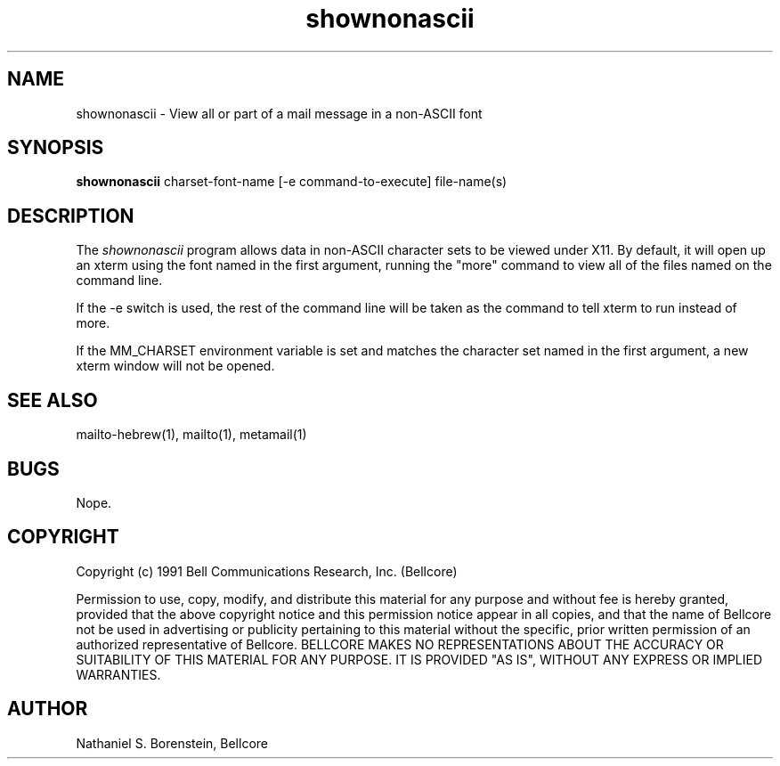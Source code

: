 .TH shownonascii 1 "Release 1"
.SH NAME
shownonascii - View all or part of a mail message in a non-ASCII font
.SH SYNOPSIS
.ta 8n
\fBshownonascii\fP  charset-font-name [-e command-to-execute] file-name(s)
.br
.SH DESCRIPTION
The
.I shownonascii
program allows data in non-ASCII character sets to be viewed under X11.    By default, it will open up an xterm using the font named in the first argument, running the "more" command to view all of the files named on the command line.

If the -e switch is used, the rest of the command line will be taken as the command to tell xterm to run instead of more.  

If the MM_CHARSET environment variable is set and matches the character set named in the first argument, a new xterm window will not be opened.
.SH SEE ALSO
mailto-hebrew(1), mailto(1), metamail(1)
.SH BUGS
Nope.
.SH COPYRIGHT
Copyright (c) 1991 Bell Communications Research, Inc. (Bellcore)

Permission to use, copy, modify, and distribute this material 
for any purpose and without fee is hereby granted, provided 
that the above copyright notice and this permission notice 
appear in all copies, and that the name of Bellcore not be 
used in advertising or publicity pertaining to this 
material without the specific, prior written permission 
of an authorized representative of Bellcore.  BELLCORE 
MAKES NO REPRESENTATIONS ABOUT THE ACCURACY OR SUITABILITY 
OF THIS MATERIAL FOR ANY PURPOSE.  IT IS PROVIDED "AS IS", 
WITHOUT ANY EXPRESS OR IMPLIED WARRANTIES.
.SH AUTHOR
Nathaniel S. Borenstein, Bellcore
